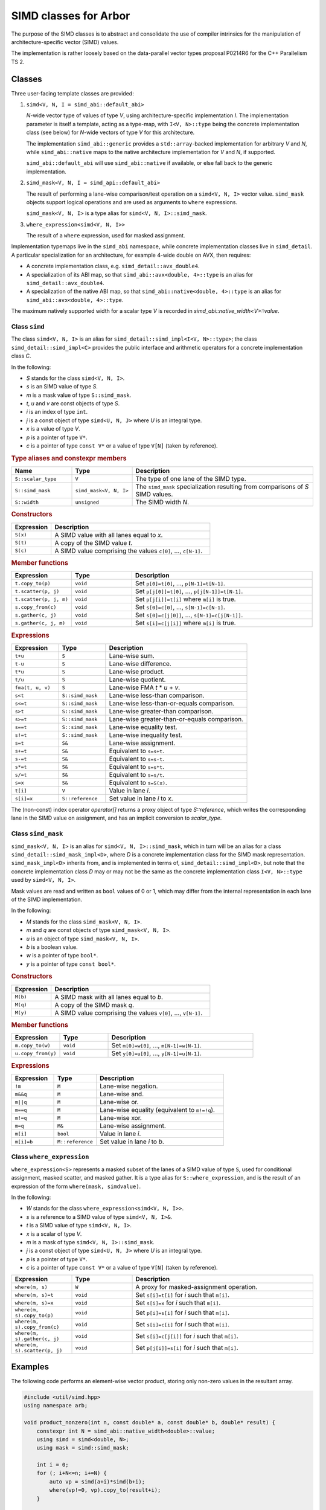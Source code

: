 SIMD classes for Arbor
======================

The purpose of the SIMD classes is to abstract and consolidate the use of
compiler intrinsics for the manipulation of architecture-specific vector
(SIMD) values.

The implementation is rather loosely based on the data-parallel vector types
proposal P0214R6 for the C++ Parallelism TS 2.

Classes
-------

Three user-facing template classes are provided:

1. ``simd<V, N, I = simd_abi::default_abi>``

   *N*-wide vector type of values of type *V*, using architecture-specific
   implementation *I*. The implementation parameter is itself a template,
   acting as a type-map, with ``I<V, N>::type`` being the concrete implementation
   class (see below) for *N*-wide vectors of type *V* for this architecture.

   The implementation ``simd_abi::generic`` provides a ``std::array``-backed
   implementation for arbitrary *V* and *N*, while ``simd_abi::native``
   maps to the native architecture implementation for *V* and *N*, if
   supported.

   ``simd_abi::default_abi`` will use ``simd_abi::native`` if available, or
   else fall back to the generic implementation.

2. ``simd_mask<V, N, I = simd_api::default_abi>``

   The result of performing a lane-wise comparison/test operation on
   a ``simd<V, N, I>`` vector value. ``simd_mask`` objects support logical
   operations and are used as arguments to ``where`` expressions.

   ``simd_mask<V, N, I>`` is a type alias for ``simd<V, N, I>::simd_mask``.

3. ``where_expression<simd<V, N, I>>``

   The result of a ``where`` expression, used for masked assignment.

Implementation typemaps live in the ``simd_abi`` namespace, while concrete
implementation classes live in ``simd_detail``. A particular specialization
for an architecture, for example 4-wide double on AVX, then requires:

*  A concrete implementation class, e.g. ``simd_detail::avx_double4``.

*  A specialization of its ABI map, so that ``simd_abi::avx<double, 4>::type``
   is an alias for ``simd_detail::avx_double4``.

*  A specialization of the native ABI map, so that
   ``simd_abi::native<double, 4>::type`` is an alias for ``simd_abi::avx<double, 4>::type``.

The maximum natively supported width for a scalar type *V* is recorded in
`simd_abi::native_width<V>::value`.

Class ``simd``
^^^^^^^^^^^^^^

The class ``simd<V, N, I>`` is an alias for ``simd_detail::simd_impl<I<V, N>::type>``;
the class ``simd_detail::simd_impl<C>`` provides the public interface and
arithmetic operators for a concrete implementation class `C`.

In the following:

* *S* stands for the class ``simd<V, N, I>``.
* *s* is an SIMD value of type *S*.
* *m* is a mask value of type ``S::simd_mask``.
* *t*, *u* and *v* are const objects of type *S*.
* *i* is an index of type ``int``.
* *j* is a const object of type ``simd<U, N, J>`` where *U* is an integral type.
* *x* is a value of type *V*.
* *p* is a pointer of type ``V*``.
* *c* is a pointer of type ``const V*`` or a value of type ``V[N]`` (taken by reference).


.. rubric:: Type aliases and constexpr members

.. list-table:: 
    :widths: 20 20 60
    :header-rows: 1

    * - Name
      - Type
      - Description

    * - ``S::scalar_type``
      - ``V``
      - The type of one lane of the SIMD type.

    * - ``S::simd_mask``
      - ``simd_mask<V, N, I>``
      - The ``simd_mask`` specialization resulting from comparisons of *S* SIMD values.

    * - ``S::width``
      - ``unsigned``
      - The SIMD width *N*.

.. rubric:: Constructors

.. list-table:: 
    :widths: 20 80
    :header-rows: 1

    * - Expression
      - Description

    * - ``S(x)``
      - A SIMD value with all lanes equal to *x*.

    * - ``S(t)``
      - A copy of the SIMD value *t*.

    * - ``S(c)``
      - A SIMD value comprising the values ``c[0]``, ..., ``c[N-1]``.

.. rubric:: Member functions

.. list-table:: 
    :widths: 20 20 60
    :header-rows: 1

    * - Expression
      - Type
      - Description

    * - ``t.copy_to(p)``
      - ``void``
      - Set ``p[0]=t[0]``, ..., ``p[N-1]=t[N-1]``.

    * - ``t.scatter(p, j)``
      - ``void``
      - Set ``p[j[0]]=t[0]``, ..., ``p[j[N-1]]=t[N-1]``.

    * - ``t.scatter(p, j, m)``
      - ``void``
      - Set ``p[j[i]]=t[i]`` where ``m[i]`` is true.

    * - ``s.copy_from(c)``
      - ``void``
      - Set ``s[0]=c[0]``, ..., ``s[N-1]=c[N-1]``.

    * - ``s.gather(c, j)``
      - ``void``
      - Set ``s[0]=c[j[0]]``, ..., ``s[N-1]=c[j[N-1]]``.

    * - ``s.gather(c, j, m)``
      - ``void``
      - Set ``s[i]=c[j[i]]`` where ``m[i]`` is true.

.. rubric:: Expressions

.. list-table:: 
    :widths: 20 20 60
    :header-rows: 1

    * - Expression
      - Type
      - Description

    * - ``t+u``
      - ``S``
      - Lane-wise sum.

    * - ``t-u``
      - ``S``
      - Lane-wise difference.

    * - ``t*u``
      - ``S``
      - Lane-wise product.

    * - ``t/u``
      - ``S``
      - Lane-wise quotient.

    * - ``fma(t, u, v)``
      - ``S``
      - Lane-wise FMA *t* * *u* + *v*.

    * - ``s<t``
      - ``S::simd_mask``
      - Lane-wise less-than comparison.

    * - ``s<=t``
      - ``S::simd_mask``
      - Lane-wise less-than-or-equals comparison.

    * - ``s>t``
      - ``S::simd_mask``
      - Lane-wise greater-than comparison.

    * - ``s>=t``
      - ``S::simd_mask``
      - Lane-wise greater-than-or-equals comparison.

    * - ``s==t``
      - ``S::simd_mask``
      - Lane-wise equality test.

    * - ``s!=t``
      - ``S::simd_mask``
      - Lane-wise inequality test.

    * - ``s=t``
      - ``S&``
      - Lane-wise assignment.

    * - ``s+=t``
      - ``S&``
      - Equivalent to ``s=s+t``.

    * - ``s-=t``
      - ``S&``
      - Equivalent to ``s=s-t``.

    * - ``s*=t``
      - ``S&``
      - Equivalent to ``s=s*t``.

    * - ``s/=t``
      - ``S&``
      - Equivalent to ``s=s/t``.

    * - ``s=x``
      - ``S&``
      - Equivalent to ``s=S(x)``.

    * - ``t[i]``
      - ``V``
      - Value in lane *i*.

    * - ``s[i]=x``
      - ``S::reference``
      - Set value in lane *i* to *x*.

The (non-const) index operator `operator[]` returns a proxy object of type `S::reference`,
which writes the corresponding lane in the SIMD value on assignment, and has an
implicit conversion to `scalar_type`.


Class ``simd_mask``
^^^^^^^^^^^^^^^^^^^

``simd_mask<V, N, I>`` is an alias for ``simd<V, N, I>::simd_mask``, which in turn
will be an alias for a class ``simd_detail::simd_mask_impl<D>``, where *D* is
a concrete implementation class for the SIMD mask representation. ``simd_mask_impl<D>``
inherits from, and is implemented in terms of, ``simd_detail::simd_impl<D>``,
but note that the concrete implementation class *D* may or may not be the same
as the concrete implementation class ``I<V, N>::type`` used by ``simd<V, N, I>``.

Mask values are read and written as ``bool`` values of 0 or 1, which may
differ from the internal representation in each lane of the SIMD implementation.

In the following:

* *M* stands for the class ``simd_mask<V, N, I>``.
* *m* and *q* are const objects of type ``simd_mask<V, N, I>``.
* *u* is an object of type ``simd_mask<V, N, I>``.
* *b* is a boolean value.
* *w* is a pointer of type ``bool*``.
* *y* is a pointer of type ``const bool*``.

.. rubric:: Constructors

.. list-table:: 
    :widths: 20 80
    :header-rows: 1

    * - Expression
      - Description

    * - ``M(b)``
      - A SIMD mask with all lanes equal to *b*.

    * - ``M(q)``
      - A copy of the SIMD mask *q*.

    * - ``M(y)``
      - A SIMD value comprising the values ``v[0]``, ..., ``v[N-1]``.

.. rubric:: Member functions

.. list-table:: 
    :widths: 20 20 60
    :header-rows: 1

    * - Expression
      - Type
      - Description

    * - ``m.copy_to(w)``
      - ``void``
      - Set ``m[0]=w[0]``, ..., ``m[N-1]=w[N-1]``.

    * - ``u.copy_from(y)``
      - ``void``
      - Set ``y[0]=u[0]``, ..., ``y[N-1]=u[N-1]``.

.. rubric:: Expressions

.. list-table:: 
    :widths: 20 20 60
    :header-rows: 1

    * - Expression
      - Type
      - Description

    * - ``!m``
      - ``M``
      - Lane-wise negation.

    * - ``m&&q``
      - ``M``
      - Lane-wise and.

    * - ``m||q``
      - ``M``
      - Lane-wise or.

    * - ``m==q``
      - ``M``
      - Lane-wise equality (equivalent to ``m!=!q``).

    * - ``m!=q``
      - ``M``
      - Lane-wise xor.

    * - ``m=q``
      - ``M&``
      - Lane-wise assignment.

    * - ``m[i]``
      - ``bool``
      - Value in lane *i*.

    * - ``m[i]=b``
      - ``M::reference``
      - Set value in lane *i* to *b*.


Class ``where_expression``
^^^^^^^^^^^^^^^^^^^^^^^^^^

``where_expression<S>`` represents a masked subset of the lanes
of a SIMD value of type ``S``, used for conditional assignment,
masked scatter, and masked gather. It is a type alias for
``S::where_expression``, and is the result of an expression of the
form ``where(mask, simdvalue)``.

In the following:

* *W* stands for the class ``where_expression<simd<V, N, I>>``.
* *s* is a reference to a SIMD value of type ``simd<V, N, I>&``.
* *t* is a SIMD value of type ``simd<V, N, I>``.
* *x* is a scalar of type *V*.
* *m* is a mask of type ``simd<V, N, I>::simd_mask``.
* *j* is a const object of type ``simd<U, N, J>`` where *U* is an integral type.
* *p* is a pointer of type ``V*``.
* *c* is a pointer of type ``const V*`` or a value of type ``V[N]`` (taken by reference).

.. list-table:: 
    :widths: 20 20 60
    :header-rows: 1

    * - Expression
      - Type
      - Description

    * - ``where(m, s)``
      - ``W``
      - A proxy for masked-assignment operation.

    * - ``where(m, s)=t``
      - ``void``
      - Set ``s[i]=t[i]`` for *i* such that ``m[i]``.

    * - ``where(m, s)=x``
      - ``void``
      - Set ``s[i]=x`` for *i* such that ``m[i]``.

    * - ``where(m, s).copy_to(p)``
      - ``void``
      - Set ``p[i]=s[i]`` for *i* such that ``m[i]``.

    * - ``where(m, s).copy_from(c)``
      - ``void``
      - Set ``s[i]=c[i]`` for *i* such that ``m[i]``.

    * - ``where(m, s).gather(c, j)``
      - ``void``
      - Set ``s[i]=c[j[i]]`` for *i* such that ``m[i]``.

    * - ``where(m, s).scatter(p, j)``
      - ``void``
      - Set ``p[j[i]]=s[i]`` for *i* such that ``m[i]``.

Examples
--------

The following code performs an element-wise vector product, storing
only non-zero values in the resultant array.

.. container:: example-code

    .. code-block:: cpp

        #include <util/simd.hpp>
        using namespace arb;

        void product_nonzero(int n, const double* a, const double* b, double* result) {
            constexpr int N = simd_abi::native_width<double>::value;
            using simd = simd<double, N>;
            using mask = simd::simd_mask;

            int i = 0;
            for (; i+N<=n; i+=N) {
                auto vp = simd(a+i)*simd(b+i);
                where(vp!=0, vp).copy_to(result+i);
            }

            int tail = n-i;
            auto m = mask::unpack((1<<tail)-1);

            auto vp = simd(a+i, m)*simd(b+i, m);
            where(m && vp!=0, vp).copy_to(c+i);
        }


Implementation requirements
---------------------------

Each specific architecture is represented by a templated class ``I``, with
``I<V, N>::type`` being the concrete implementation for an *N*-wide
SIMD value with ``scalar_type`` *V*.

A concrete implementation class ``C`` inherits from ``simd_detail::implbase<C>``,
which provides (via CRTP) generic implementations of most of the SIMD
functionality. The base class ``implbase<C>`` in turn relies upon
``simd_detail::simd_traits<C>`` to look up the SIMD width, and associated types.

All the required SIMD operations are given by static member functions of ``C``.

Minimal implementation
^^^^^^^^^^^^^^^^^^^^^^

In the following, let ``C`` be the concrete implementation class for a
``N``-wide vector of scalar_type ``V``, with low-level representation
``arch_vector``.

The specialization of ``simd_detail::simd_traits<C>`` then exposes these
types and values, and also provides the concrete implementation class ``M``
for masks associated with ``C``:

.. container:: api-code

    .. code-block:: cpp

        template <>
        struct simd_traits<C> {
            static constexpr unsigned width = N;
            using scalar_type = V;
            using vector_type = arch_vector;
            using mask_impl = M;
        };


The class ``M`` may or may not be the same as ``C``.  For example,
``simd_detail::avx_double4``, provides both the arithmetic operations and mask
operations for an AVX 4 × double SIMD vector, while the mask
implementation for ``simd_detail::avx512_double8`` is ``simd_detail::avx512_mask8``.

The concrete implementation class must provide at minimum implementations
of ``copy_to`` and ``copy_from`` (see the section below for semantics):

.. container:: api-code

    .. code-block:: cpp

        struct C: implbase<C> {
            static void copy_to(const arch_vector&, V*);
            static arch_vector copy_from(const V*);
        };

If the implementation is also acting as a mask implementation, it must also
provide ``make_copy_to``, ``mask_copy_from``, ``mask_element`` and
``mask_set_element``:

.. container:: api-code

    .. code-block:: cpp

        struct C: implbase<C> {
            static void copy_to(const arch_vector&, V*);
            static arch_vector copy_from(const V*);

            static void mask_copy_to(const arch_vector& v, bool* w);
            static arch_vector mask_copy_from(const bool* y);
            static bool mask_element(const arch_vector& v, int i);
            static void mask_set_element(arch_vector& v, int i, bool x);
        };

The ``simd_detial::generic<T, N>`` provides an example of a minimal
implementation based on an ``arch_vector`` type of ``std::array<T, N>``.


Concrete implementation API
^^^^^^^^^^^^^^^^^^^^^^^^^^^

In the following, *C* represents the concrete implementation class for
a SIMD class of width *N* and value type *V*.

* *v* and *w* are values of type ``C::vector_type``.
* *u* is a reference of type ``C::vector_type``.
* *x* is a value of type ``C::scalar_type``.
* *c* is a const pointer of type ``const C::scalar_type*``.
* *p* is a pointer of type ``C::scalar_type*``.
* *b* is a ``bool`` value.
* *w* is a pointer to ``bool``.
* *y* is a const pointer to ``bool``.
* *i* is an unsigned (index) value.
* *m* is a mask representation of type ``C::mask_type``.

The value in lane *i* of a SIMD vector or mask *v* is denoted by
*v*\ `i`:sub:

.. rubric:: Types and constants

.. list-table:: 
    :widths: 20 20 60
    :header-rows: 1

    * - Name
      - Type
      - Description

    * - ``C::vector_type``
      - ``simd_traits<C>::vector_type``
      - Underlying SIMD representation type.

    * - ``C::scalar_type``
      - ``simd_traits<C>::scalar_type``
      - Should be convertible to/from *V*.

    * - ``C::mask_impl``
      - ``simd_traits<C>::mask_impl``
      - Concrete implementation class for mask SIMD type.

    * - ``C::mask_type``
      - ``C::mask_impl::vector_type``
      - Underlying SIMD representation for masks.

    * - ``C::width``
      - ``unsigned``
      - The SIMD width *N*.

.. rubric:: Initialization, load, store

.. list-table:: 
    :widths: 20 20 60
    :header-rows: 1

    * - Expression
      - Type
      - Description

    * - ``C::broadcast(x)``
      - ``C::vector_type``
      - Fill representation with scalar *x*.

    * - ``C::copy_to(v, p)``
      - ``void``
      - Store values *v*\ `i`:sub: to *p+i*. *p* may be unaligned.

    * - ``C::copy_to_masked(v, p, m)``
      - ``void``
      - Store values *v*\ `i`:sub: to *p+i* wherever *m*\ `i`:sub: is true. *p* may be unaligned.

    * - ``C::copy_from(c)``
      - ``C::vector_type``
      - Return a vector with values *v*\ `i`:sub: loaded from *p+i*. *p* may be unaligned.

    * - ``C::copy_from_masked(c, m)``
      - ``C::vector_type``
      - Return a vector with values *v*\ `i`:sub: loaded from *p+i* wherever *m*\ `i`:sub: is true. *p* may be unaligned.

    * - ``C::copy_from_masked(w, c, m)``
      - ``void``
      - Return a vector with values *v*\ `i`:sub: loaded from *p+i* wherever *m*\ `i`:sub: is true, or equal to *w*\ `i`:sub
        otherwise. *p* may be unaligned.

.. rubric:: Lane access

.. list-table:: 
    :widths: 20 20 60
    :header-rows: 1

    * - Expression
      - Type
      - Description

    * - ``C::element(v, i)``
      - ``C::scalar_type``
      - Value in ith lane of *u*.

    * - ``C::set_element(u, i, x)``
      - ``void``
      - Set value in lane *i* of *u* to *x*.

.. rubric:: Arithmetic operations

.. list-table:: 
    :header-rows: 1
    :widths: 20 20 60

    * - Expression
      - Type
      - Description

    * - ``C::mul(u, v)``
      - ``C::vector_type``
      - Lane-wise multiplication.

    * - ``C::add(u, v)``
      - ``C::vector_type``
      - Lane-wise addition.

    * - ``C::sub(u, v)``
      - ``C::vector_type``
      - Lane-wise subtraction.

    * - ``C::div(u, v)``
      - ``C::vector_type``
      - Lane-wise division.

    * - ``C::fma(u, v, w)``
      - ``C::vector_type``
      - Lane-wise fused multiply-add (u*v+w).

.. rubric:: Comparison

.. list-table:: 
    :widths: 20 20 60
    :header-rows: 1

    * - Expression
      - Type
      - Description

    * - ``C::cmp_eq(v, w)``
      - ``C::mask_type``
      - Lane-wise *v* = *w*.

    * - ``C::cmp_neq(v, w)``
      - ``C::mask_type``
      - Lane-wise *v* ≠ *w*.

    * - ``C::cmp_gt(v, w)``
      - ``C::mask_type``
      - Lane-wise *v* > *w*.

    * - ``C::cmp_geq(v, w)``
      - ``C::mask_type``
      - Lane-wise *v* ≥ *w*.

    * - ``C::cmp_lt(v, w)``
      - ``C::mask_type``
      - Lane-wise *v* &lt; *w*.

    * - ``C::cmp_leq(v, w)``
      - ``C::mask_type``
      - Lane-wise *v* ≤ *w*.

.. rubric:: Mask value support

Mask operations are only required if *C* constitutes the implementation of a
SIMD mask class.

.. list-table:: 
    :widths: 20 20 60
    :header-rows: 1

    * - Expression
      - Type
      - Description

    * - ``C::mask_broadcast(b)``
      - ``C::vector_type``
      - Fill mask representation with bool *b*.

    * - ``C::mask_element(v, i)``
      - ``bool``
      - Mask value *v*\ `i`:sub:.

    * - ``C::mask_set_element(u, i, b)``
      - ``void``
      - Set mask value *u*\ `i`:sub: to *b*.

    * - ``C::mask_copy_to(v, w)``
      - ``void``
      - Write bool values to memory (unaligned).

    * - ``C::mask_copy_from(y)``
      - ``C::vector_type``
      - Load bool values from memory (unaligned).

.. rubric:: Logical operations

Logical operations are only required if *C* constitutes the implementation of a
SIMD mask class.

.. list-table:: 
    :header-rows: 1
    :widths: 20 20 60

    * - Expression
      - Type
      - Description

    * - ``C::logical_not(u)``
      - ``C::vector_type``
      - Lane-wise negation.

    * - ``C::logical_and(u, v)``
      - ``C::vector_type``
      - Lane-wise logical and.

    * - ``C::logical_or(u, v)``
      - ``C::vector_type``
      - Lane-wise logical or.

    * - ``C::select(m, v, w)``
      - ``C::vector_type``
      - Lane-wise *m*? *v*: *u*.


Gather/scatter
^^^^^^^^^^^^^^

TODO: fix all this up; it's out of date!

Gather/scatter operations require in addition to the participating
SIMD value to read or write, a SIMD value of indices to describe
the offsets. Default implementations are provided by templated
classes in ``simd_detail``:

* ``simd_detail::gather_impl<Impl, ImplIndex>``
* ``simd_detail::masked_gather_impl<Impl, ImplIndex>``
* ``simd_detail::scatter_impl<Impl, ImplIndex>``
* ``simd_detail::masked_scatter_gather_impl<Impl, ImplIndex>``

Here, ``Impl`` represents the concerete implementation class for
the SIMD value, and ``ImplIndex`` the concrete implementation class
for the SIMD index.

The default implementations copy the SIMD data to standard C-style
arrays and perform the loads and stores explicitly.
Architecture-specific optimizations are then provided by specializing
these implementation classes.

Specializing gather operations
""""""""""""""""""""""""""""""

Unmasked gather is provided by the static method ::

    vector_type gather_impl<Impl, ImplIndex>::gather(const scalar_type* p, const index_type& index)

where ``vector_type`` is ``Impl::vector_type``, the raw representation of the SIMD data,
``scalar_type`` is ``Impl::scalar_type``, the per-lane type for the SIMD data, and ``index_type``
is ``ImplIndex::vector_type``, the raw representation of the SIMD index.

The method returns a raw SIMD value with lane values given by ``p[index[i]]`` for each lane ``i``.

An implementation for a specific architecture specializes the template and implements this
static method. For example, the ``AVX2`` gather implementation for 4-wide ``double`` values
and ``int`` offsets (within the ``simd_detail`` namespace)::

    template <typename Impl, typename ImplIndex>
    struct gather_impl;

    template <>
    struct gather_impl<avx2_double4, avx2_int4> {
        static __m256d gather(const double* p, const __m128i& index) {
            return  _mm256_i32gather_pd(p, index, 8);
        };
    };

This provides an intrinsics-based implementation for the method
``simd<double, 4, simd_avi::avx2>::gather(const double*, const simd<int, 4, simd_avi::avx2>)``

Masked gather is provided by ::

    vector_type masked_gather_impl<Impl, ImplIndex>::gather(
        vector_type a, const scalar_type* p, const index_type& index, const mask_type& mask)

where ``mask_type`` is the raw SIMD representation for the mask associated with Impl, i.e.
``Impl::mask_impl::vector_type``.

The method returns a raw SIMD value with lane values given by ``mask[i]? p[index[i]]: a[i]``.

Architectural specialization is performed similarly.

#### Specializing scatter operations

TBC

### Casting

TBC

